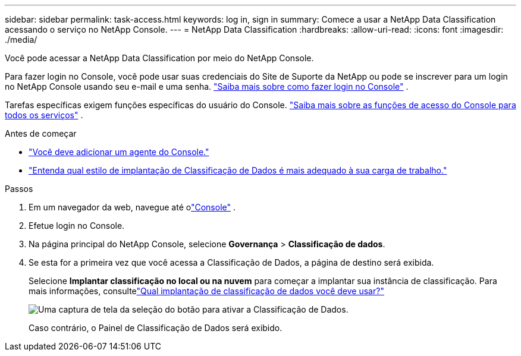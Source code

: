 ---
sidebar: sidebar 
permalink: task-access.html 
keywords: log in, sign in 
summary: Comece a usar a NetApp Data Classification acessando o serviço no NetApp Console. 
---
= NetApp Data Classification
:hardbreaks:
:allow-uri-read: 
:icons: font
:imagesdir: ./media/


[role="lead"]
Você pode acessar a NetApp Data Classification por meio do NetApp Console.

Para fazer login no Console, você pode usar suas credenciais do Site de Suporte da NetApp ou pode se inscrever para um login no NetApp Console usando seu e-mail e uma senha. link:https://docs.netapp.com/us-en/cloud-manager-setup-admin/task-logging-in.html["Saiba mais sobre como fazer login no Console"^] .

Tarefas específicas exigem funções específicas do usuário do Console. link:https://docs.netapp.com/us-en/console-setup-admin/reference-iam-predefined-roles.html["Saiba mais sobre as funções de acesso do Console para todos os serviços"^] .

.Antes de começar
* link:https://docs.netapp.com/us-en/console-setup-admin/concept-connectors.html["Você deve adicionar um agente do Console."^]
* link:task-deploy-cloud-compliance.html["Entenda qual estilo de implantação de Classificação de Dados é mais adequado à sua carga de trabalho."]


.Passos
. Em um navegador da web, navegue até olink:https://console.netapp.com/["Console"^] .
. Efetue login no Console.
. Na página principal do NetApp Console, selecione *Governança* > *Classificação de dados*.
. Se esta for a primeira vez que você acessa a Classificação de Dados, a página de destino será exibida.
+
Selecione *Implantar classificação no local ou na nuvem* para começar a implantar sua instância de classificação.  Para mais informações, consultelink:task-deploy-cloud-compliance.html["Qual implantação de classificação de dados você deve usar?"]

+
image:screenshot-deploy-classification.png["Uma captura de tela da seleção do botão para ativar a Classificação de Dados."]

+
Caso contrário, o Painel de Classificação de Dados será exibido.


